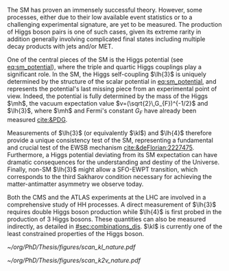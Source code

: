 <<sec:DIS_intro>>

The \ac{SM} has proven an immensely successful theory.
However, some processes, either due to their low available event statistics or to a challenging experimental signature, are yet to be measured.
The production of Higgs boson pairs is one of such cases, given its extreme rarity in addition generally involving complicated final states including multiple decay products with jets and/or \ac{MET}.

One of the central pieces of the SM is the Higgs potential (see [[eq:sm_potential]]), where the triple and quartic Higgs couplings play a significant role.
In the \ac{SM}, the Higgs self-coupling $\lh{3}$ is uniquely determined by the structure of the scalar potential in [[eq:sm_potential]], and represents the potential's last missing piece from an experimental point of view.
Indeed, the potential is fully determined by the mass of the Higgs $\mh$, the vacuum expectation value $v=(\sqrt{2}\,G_{F})^{-1/2}$ and $\lh{3}$, where $\mh$ and Fermi's constant $G_{F}$ have already been measured [[cite:&PDG]].

#+NAME: eq:sm_potential
\begin{equation}
\frac{1}{2}\mh^{2}H^{2} + \lh{3}vH^{3} + \frac{\lh{4}}{4}H^{4}
\end{equation}

Measurements of $\lh{3}$ (or equivalently $\kl$) and $\lh{4}$ therefore provide a unique consistency test of the \ac{SM}, representing a fundamental and crucial test of the \ac{EWSB} mechanism [[cite:&deFlorian:2227475]].
Furthermore, a Higgs potential deviating from its SM expectation can have dramatic consequences for the understanding and destiny of the Universe.
Finally, non-SM $\lh{3}$ might allow a \ac{SFO-EWPT} transition, which corresponds to the third Sakharov condition necessary for achieving the matter-antimatter asymmetry we observe today.

Both the \ac{CMS} and the \ac{ATLAS} experiments at the \ac{LHC} are involved in a comprehensive study of HH processes.
A direct measurement of $\lh{3}$ requires double Higgs boson production while $\lh{4}$ is first probed in the production of 3 Higgs bosons.
These quantities can also be measured indirectly, as detailed in [[#sec:combinations_dis]].
$\kl$ is currently one of the least constrained properties of the Higgs boson.

# #+NAME: fig:BSM_production_diagrams
# #+ATTR_LATEX: :width .5\textwidth
# #+CAPTION: Feynman diagrams for the leading \ac{BSM} HH pair production processes introduced by the \ac{EFT} approach. Three new couplings are thus introduced: $c_{2}$, $c_{2g}$ and $c_{2}$. /k)/ gluon fusion HH ("triangle") /l)/ gluon-fusion HH ("box") /m,n,o)/ \ac{VBF} HH.
# [[~/org/PhD/Thesis/figures/BSM_HH_production_diagrams.pdf]]

#+NAME: fig:scan_nature
#+CAPTION: Combined expected and observed 95% CL upper limits on the HH production cross-section for different values of $\kl$ (left) and $\kvv$ (right), assuming the SM values for other coupling modifiers. The green and yellow bands represent the 1$\sigma$ and 2$\sigma$ extensions beyond the expected limit, respectively; the red solid line (band) shows the theoretical prediction for the HH production cross-section (1$\sigma$ uncertainty). The areas to the left and to the right of the hatched regions are excluded at the 95% CL. Taken from [[cite:&higgs_10_years]].
#+BEGIN_figure
#+ATTR_LATEX: :width .5\textwidth :center
[[~/org/PhD/Thesis/figures/scan_kl_nature.pdf]]
#+ATTR_LATEX: :width .5\textwidth :center
[[~/org/PhD/Thesis/figures/scan_k2v_nature.pdf]]
#+END_figure

* Additional bibliography :noexport:
+ [[https://github.com/bfonta/HHStatAnalysis/blob/master/AnalyticalModels/python/plot_differential.py][Produce differential BSM distributions]] (using ~HHReweightingPlots~ folder in =lxplus9=, release ~CMSSW_14_1_0_pre2~)
